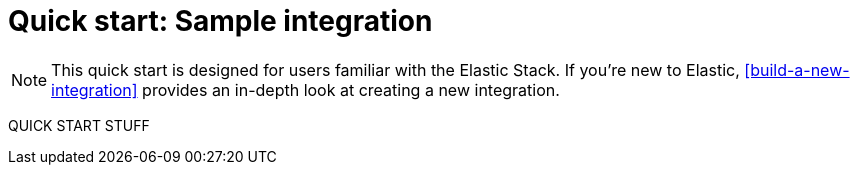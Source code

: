 [[quick-start]]
= Quick start: Sample integration

NOTE: This quick start is designed for users familiar with the Elastic Stack. If you're new to Elastic, <<build-a-new-integration>> provides an in-depth look at creating a new integration.

QUICK START STUFF
